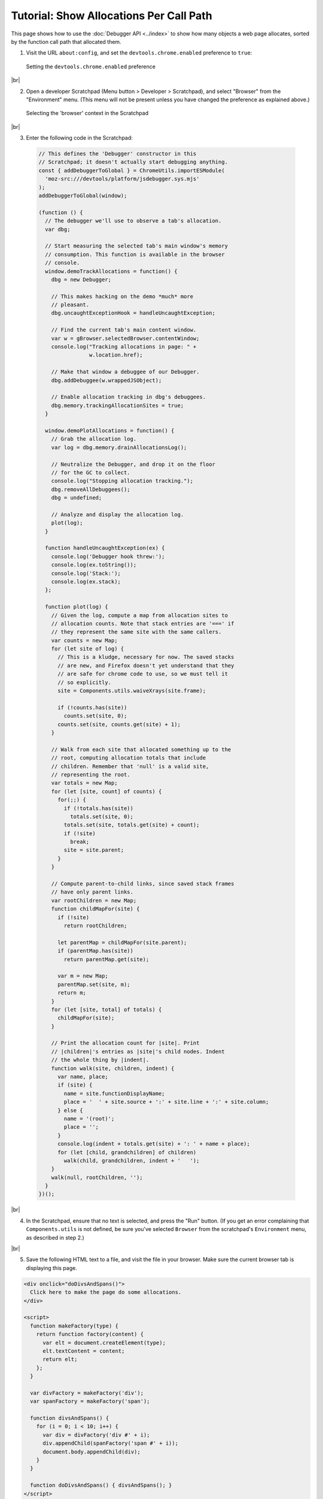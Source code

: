 ========================================
Tutorial: Show Allocations Per Call Path
========================================

.. |br| raw:: html

    <br/>

This page shows how to use the :doc:`Debugger API <../index>` to show how many objects a web page allocates, sorted by the function call path that allocated them.

1. Visit the URL ``about:config``, and set the ``devtools.chrome.enabled`` preference to ``true``:

  .. image:: enable-chrome-devtools.png
    :alt: Setting the devtools.chrome.enabled preference
    :class: center

  Setting the ``devtools.chrome.enabled`` preference

|br|

2. Open a developer Scratchpad (Menu button > Developer > Scratchpad), and select "Browser" from the "Environment" menu. (This menu will not be present unless you have changed the preference as explained above.)

  .. image:: scratchpad-browser-environment.png
    :alt: Selecting the browser context in the Scratchpad
    :class: center

  Selecting the 'browser' context in the Scratchpad

|br|

3. Enter the following code in the Scratchpad:

  .. code-block:: javascript

    // This defines the 'Debugger' constructor in this
    // Scratchpad; it doesn't actually start debugging anything.
    const { addDebuggerToGlobal } = ChromeUtils.importESModule(
      'moz-src:///devtools/platform/jsdebugger.sys.mjs'
    );
    addDebuggerToGlobal(window);

    (function () {
      // The debugger we'll use to observe a tab's allocation.
      var dbg;

      // Start measuring the selected tab's main window's memory
      // consumption. This function is available in the browser
      // console.
      window.demoTrackAllocations = function() {
        dbg = new Debugger;

        // This makes hacking on the demo *much* more
        // pleasant.
        dbg.uncaughtExceptionHook = handleUncaughtException;

        // Find the current tab's main content window.
        var w = gBrowser.selectedBrowser.contentWindow;
        console.log("Tracking allocations in page: " +
                    w.location.href);

        // Make that window a debuggee of our Debugger.
        dbg.addDebuggee(w.wrappedJSObject);

        // Enable allocation tracking in dbg's debuggees.
        dbg.memory.trackingAllocationSites = true;
      }

      window.demoPlotAllocations = function() {
        // Grab the allocation log.
        var log = dbg.memory.drainAllocationsLog();

        // Neutralize the Debugger, and drop it on the floor
        // for the GC to collect.
        console.log("Stopping allocation tracking.");
        dbg.removeAllDebuggees();
        dbg = undefined;

        // Analyze and display the allocation log.
        plot(log);
      }

      function handleUncaughtException(ex) {
        console.log('Debugger hook threw:');
        console.log(ex.toString());
        console.log('Stack:');
        console.log(ex.stack);
      };

      function plot(log) {
        // Given the log, compute a map from allocation sites to
        // allocation counts. Note that stack entries are '===' if
        // they represent the same site with the same callers.
        var counts = new Map;
        for (let site of log) {
          // This is a kludge, necessary for now. The saved stacks
          // are new, and Firefox doesn't yet understand that they
          // are safe for chrome code to use, so we must tell it
          // so explicitly.
          site = Components.utils.waiveXrays(site.frame);

          if (!counts.has(site))
            counts.set(site, 0);
          counts.set(site, counts.get(site) + 1);
        }

        // Walk from each site that allocated something up to the
        // root, computing allocation totals that include
        // children. Remember that 'null' is a valid site,
        // representing the root.
        var totals = new Map;
        for (let [site, count] of counts) {
          for(;;) {
            if (!totals.has(site))
              totals.set(site, 0);
            totals.set(site, totals.get(site) + count);
            if (!site)
              break;
            site = site.parent;
          }
        }

        // Compute parent-to-child links, since saved stack frames
        // have only parent links.
        var rootChildren = new Map;
        function childMapFor(site) {
          if (!site)
            return rootChildren;

          let parentMap = childMapFor(site.parent);
          if (parentMap.has(site))
            return parentMap.get(site);

          var m = new Map;
          parentMap.set(site, m);
          return m;
        }
        for (let [site, total] of totals) {
          childMapFor(site);
        }

        // Print the allocation count for |site|. Print
        // |children|'s entries as |site|'s child nodes. Indent
        // the whole thing by |indent|.
        function walk(site, children, indent) {
          var name, place;
          if (site) {
            name = site.functionDisplayName;
            place = '  ' + site.source + ':' + site.line + ':' + site.column;
          } else {
            name = '(root)';
            place = '';
          }
          console.log(indent + totals.get(site) + ': ' + name + place);
          for (let [child, grandchildren] of children)
            walk(child, grandchildren, indent + '   ');
        }
        walk(null, rootChildren, '');
      }
    })();

|br|

4. In the Scratchpad, ensure that no text is selected, and press the "Run" button. (If you get an error complaining that ``Components.utils`` is not defined, be sure you've selected ``Browser`` from the scratchpad's ``Environment`` menu, as described in step 2.)

|br|

5. Save the following HTML text to a file, and visit the file in your browser. Make sure the current browser tab is displaying this page.

.. code-block:: html

  <div onclick="doDivsAndSpans()">
    Click here to make the page do some allocations.
  </div>

  <script>
    function makeFactory(type) {
      return function factory(content) {
        var elt = document.createElement(type);
        elt.textContent = content;
        return elt;
      };
    }

    var divFactory = makeFactory('div');
    var spanFactory = makeFactory('span');

    function divsAndSpans() {
      for (i = 0; i < 10; i++) {
        var div = divFactory('div #' + i);
        div.appendChild(spanFactory('span #' + i));
        document.body.appendChild(div);
      }
    }

    function doDivsAndSpans() { divsAndSpans(); }
  </script>

|br|

6. Open the browser console (Menu Button > Developer > Browser Console), and then evaluate the expression ``demoTrackAllocations()`` in the browser console. This begins logging allocations in the current browser tab.

|br|

7. In the browser tab, click on the text that says "Click here…". The event handler should add some text to the end of the page.

|br|

8. Back in the browser console, evaluate the expression ``demoPlotAllocations()``. This stops logging allocations, and displays a tree of allocations:

  .. image:: alloc-plot-console.png
    :alt: An allocation plot, displayed in the console
    :class: center

  An allocation plot, displayed in the console

  The numbers at the left edge of each line show the total number of objects allocated at that site or at sites called from there. After the count, we see the function name, and the source code location of the call site or allocation.

  The ``(root)`` node's count includes objects allocated in the content page by the web browser, like DOM events. Indeed, this display shows that ``popup.xml`` and ``content.js``, which are internal components of Firefox, allocated more objects in the page's compartment than the page itself. (We will probably revise the allocation log to present such allocations in a way that is more informative, and that exposes less of Firefox's internal structure.)

  As expected, the ``onclick`` handler is responsible for all allocation done by the page's own code. (The line number for the onclick handler is ``1``, indicating that the allocating call is located on line one of the handler text itself. We will probably change this to be the line number within ``page.html``, not the line number within the handler code.)

  The ``onclick`` handler calls ``doDivsAndSpans``, which calls ``divsAndSpans``, which invokes closures of ``factory`` to do all the actual allocation. (It is unclear why ``spanFactory`` allocated thirteen objects, despite being called only ten times.)



Source Metadata
---------------

Generated from file:
  js/src/doc/Debugger/Tutorial-Alloc-Log-Tree.md

Watermark:
 sha256:b56f6df61c39dbe19ca1f49752aea42207c804355513f4fea8249bdeb4cb056d
Changeset:
  `251fccc1f62b <https://hg.mozilla.org/mozilla-central/rev/251fccc1f62b>`_
